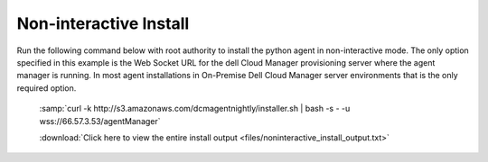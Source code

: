 .. raw:: latex
  
      \newpage

.. _agent_noninteractive_install:

Non-interactive Install
-----------------------

Run the following command below with root authority to install the python agent in non-interactive mode.  The only option specified in this example is the Web Socket URL for the dell Cloud Manager provisioning server where the agent manager is running. In most agent installations in On-Premise Dell Cloud Manager server environments that is the only required option.

  :samp:`curl -k http://s3.amazonaws.com/dcmagentnightly/installer.sh | bash -s - -u wss://66.57.3.53/agentManager`

  .. code-block:: text
    :emphasize-lines: 26

    root@ip-10-29-59-177:~# curl -k http://s3.amazonaws.com/dcmagentnightly/installer.sh | bash -s - -u wss://66.57.3.53/agentManager
      % Total    % Received % Xferd  Average Speed   Time    Time     Time  Current
                                     Dload  Upload   Total   Spent    Left  Speed
    100 10038  100 10038    0     0   243k      0 --:--:-- --:--:-- --:--:--  280k
    /usr/bin/sudo
    determining architecture...
    done
    ubuntu-12.04-amd64
    Starting the installation process...
    Downloading DCM Agent from https://es-pyagent.s3.amazonaws.com/dcm-agent-ubuntu-12.04-amd64.deb
    This may take a few minutes.
    Downloading https://es-pyagent.s3.amazonaws.com/dcm-agent-ubuntu-12.04-amd64.deb ...
    Installing DCM Agent.
    Selecting previously unselected package dcm-agent.

    *** some display output from the install has been omitted in order to reduce clutter ***

    Changing ownership to dcm:dcm
    Done
    =======================================================
    The installation of the DCM Agent has completed.
    To start the agent, run the following command.
    To configure the agent run /dcm/bin/dcm-configure.sh -i -r /dcm/etc/agent.conf
    /etc/init.d/dcm-agent start
    =======================================================
    /opt/dcm-agent/embedded/bin/dcm-agent-configure -u wss://66.57.3.53/agentManager
    Using CloudStack
    Get metadata es:dmcm-launch-id
    Running without the job runner process
    Metadata value of es:dmcm-launch-id is None
    Get instance ID called
    Instance ID is None
    Get OpenStack metadata uuid
    Attempting to get metadata at http://169.254.169.254/openstack/2012-08-10/meta_data.json
    Failed to get the OpenStack metadata
    Traceback (most recent call last):
      File "/opt/dcm-agent/embedded/agentve/lib/python2.7/site-packages/dcm_agent-0.9.11_1e41f746f36c0bfe6f44f0ed67d12ba08462140d-py2.7.egg/dcm/agent/cloudmetadata.py", line 281, in get_cloud_metadata
        jdict = json.loads(json_data)
      File "/opt/dcm-agent/embedded/lib/python2.7/json/__init__.py", line 338, in loads
        return _default_decoder.decode(s)
      File "/opt/dcm-agent/embedded/lib/python2.7/json/decoder.py", line 366, in decode
        obj, end = self.raw_decode(s, idx=_w(s, 0).end())
    TypeError: expected string or buffer
    Script location /dcm/bin/getDhcpAddress
    Running without the job runner process
    The CloudStack metadata server is http://169.254.1.0
    Get metadata latest/instance-id
    The CloudStack metadata server is http://169.254.1.0
    Attempting to get metadata at http://169.254.1.0/latest/instance-id
    Metadata value of latest/instance-id is None
    Get instance ID called
    Instance ID is None
    Get metadata instance-id
    Attempting to get metadata at http://169.254.169.254/latest/meta-data/instance-id
    Metadata value of instance-id is i-ce752c3f
    Get instance ID called
    Instance ID is i-ce752c3f
    Making the needed directories...
        /dcm
        /dcm/bin
        /dcm/bin
        /dcm/custom
        /dcm/custom/bin
        /dcm/etc
        /dcm/logs
        /dcm/home
        /dcm/cfg
        /tmp
    ...Done.
    Changing ownership to dcm:dcm
    To start the agent now please run:
     /etc/init.d/dcm-agent start

  :download:`Click here to view the entire install output <files/noninteractive_install_output.txt>`
